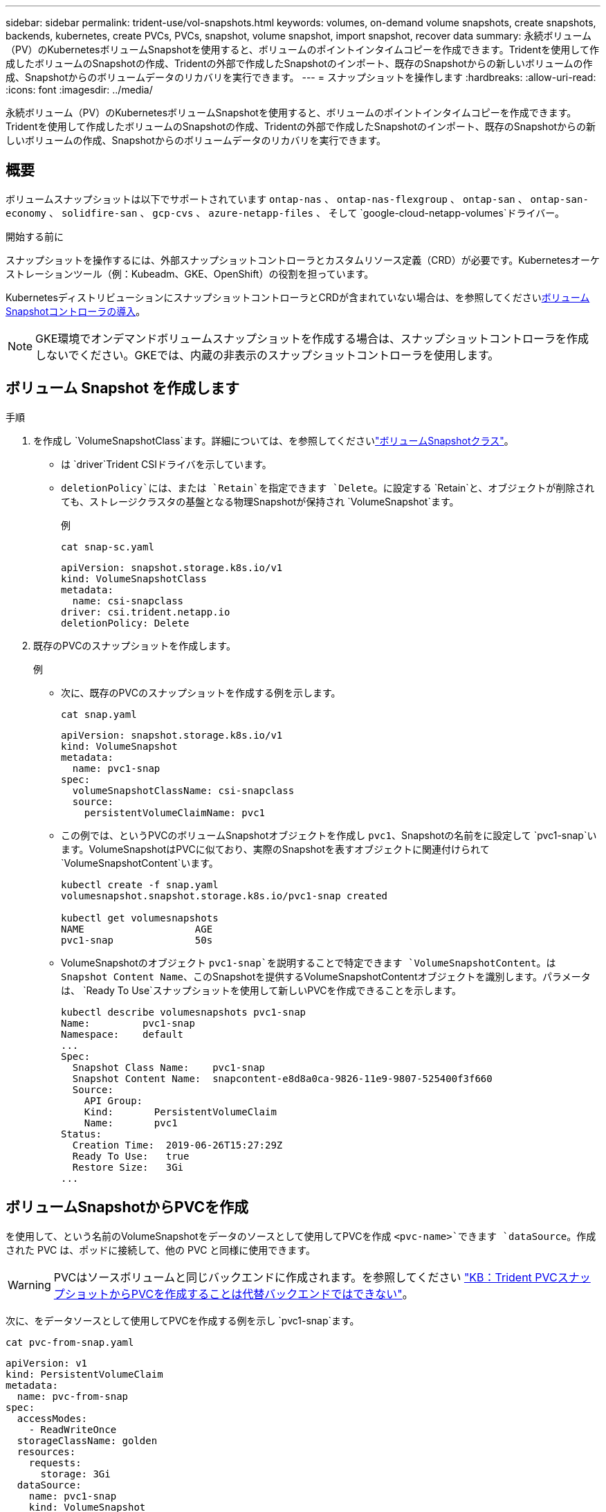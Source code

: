 ---
sidebar: sidebar 
permalink: trident-use/vol-snapshots.html 
keywords: volumes, on-demand volume snapshots, create snapshots, backends, kubernetes, create PVCs, PVCs, snapshot, volume snapshot, import snapshot, recover data 
summary: 永続ボリューム（PV）のKubernetesボリュームSnapshotを使用すると、ボリュームのポイントインタイムコピーを作成できます。Tridentを使用して作成したボリュームのSnapshotの作成、Tridentの外部で作成したSnapshotのインポート、既存のSnapshotからの新しいボリュームの作成、Snapshotからのボリュームデータのリカバリを実行できます。 
---
= スナップショットを操作します
:hardbreaks:
:allow-uri-read: 
:icons: font
:imagesdir: ../media/


[role="lead"]
永続ボリューム（PV）のKubernetesボリュームSnapshotを使用すると、ボリュームのポイントインタイムコピーを作成できます。Tridentを使用して作成したボリュームのSnapshotの作成、Tridentの外部で作成したSnapshotのインポート、既存のSnapshotからの新しいボリュームの作成、Snapshotからのボリュームデータのリカバリを実行できます。



== 概要

ボリュームスナップショットは以下でサポートされています `ontap-nas` 、  `ontap-nas-flexgroup` 、  `ontap-san` 、  `ontap-san-economy` 、  `solidfire-san` 、  `gcp-cvs` 、  `azure-netapp-files` 、 そして `google-cloud-netapp-volumes`ドライバー。

.開始する前に
スナップショットを操作するには、外部スナップショットコントローラとカスタムリソース定義（CRD）が必要です。Kubernetesオーケストレーションツール（例：Kubeadm、GKE、OpenShift）の役割を担っています。

KubernetesディストリビューションにスナップショットコントローラとCRDが含まれていない場合は、を参照してください<<ボリュームSnapshotコントローラの導入>>。


NOTE: GKE環境でオンデマンドボリュームスナップショットを作成する場合は、スナップショットコントローラを作成しないでください。GKEでは、内蔵の非表示のスナップショットコントローラを使用します。



== ボリューム Snapshot を作成します

.手順
. を作成し `VolumeSnapshotClass`ます。詳細については、を参照してくださいlink:../trident-reference/objects.html#kubernetes-volumesnapshotclass-objects["ボリュームSnapshotクラス"]。
+
** は `driver`Trident CSIドライバを示しています。
** `deletionPolicy`には、または `Retain`を指定できます `Delete`。に設定する `Retain`と、オブジェクトが削除されても、ストレージクラスタの基盤となる物理Snapshotが保持され `VolumeSnapshot`ます。
+
.例
[listing]
----
cat snap-sc.yaml
----
+
[source, yaml]
----
apiVersion: snapshot.storage.k8s.io/v1
kind: VolumeSnapshotClass
metadata:
  name: csi-snapclass
driver: csi.trident.netapp.io
deletionPolicy: Delete
----


. 既存のPVCのスナップショットを作成します。
+
.例
** 次に、既存のPVCのスナップショットを作成する例を示します。
+
[listing]
----
cat snap.yaml
----
+
[source, yaml]
----
apiVersion: snapshot.storage.k8s.io/v1
kind: VolumeSnapshot
metadata:
  name: pvc1-snap
spec:
  volumeSnapshotClassName: csi-snapclass
  source:
    persistentVolumeClaimName: pvc1
----
** この例では、というPVCのボリュームSnapshotオブジェクトを作成し `pvc1`、Snapshotの名前をに設定して `pvc1-snap`います。VolumeSnapshotはPVCに似ており、実際のSnapshotを表すオブジェクトに関連付けられて `VolumeSnapshotContent`います。
+
[listing]
----
kubectl create -f snap.yaml
volumesnapshot.snapshot.storage.k8s.io/pvc1-snap created

kubectl get volumesnapshots
NAME                   AGE
pvc1-snap              50s
----
** VolumeSnapshotのオブジェクト `pvc1-snap`を説明することで特定できます `VolumeSnapshotContent`。は `Snapshot Content Name`、このSnapshotを提供するVolumeSnapshotContentオブジェクトを識別します。パラメータは、 `Ready To Use`スナップショットを使用して新しいPVCを作成できることを示します。
+
[listing]
----
kubectl describe volumesnapshots pvc1-snap
Name:         pvc1-snap
Namespace:    default
...
Spec:
  Snapshot Class Name:    pvc1-snap
  Snapshot Content Name:  snapcontent-e8d8a0ca-9826-11e9-9807-525400f3f660
  Source:
    API Group:
    Kind:       PersistentVolumeClaim
    Name:       pvc1
Status:
  Creation Time:  2019-06-26T15:27:29Z
  Ready To Use:   true
  Restore Size:   3Gi
...
----






== ボリュームSnapshotからPVCを作成

を使用して、という名前のVolumeSnapshotをデータのソースとして使用してPVCを作成 `<pvc-name>`できます `dataSource`。作成された PVC は、ポッドに接続して、他の PVC と同様に使用できます。


WARNING: PVCはソースボリュームと同じバックエンドに作成されます。を参照してください link:https://kb.netapp.com/Cloud/Astra/Trident/Creating_a_PVC_from_a_Trident_PVC_Snapshot_cannot_be_created_in_an_alternate_backend["KB：Trident PVCスナップショットからPVCを作成することは代替バックエンドではできない"^]。

次に、をデータソースとして使用してPVCを作成する例を示し `pvc1-snap`ます。

[listing]
----
cat pvc-from-snap.yaml
----
[source, yaml]
----
apiVersion: v1
kind: PersistentVolumeClaim
metadata:
  name: pvc-from-snap
spec:
  accessModes:
    - ReadWriteOnce
  storageClassName: golden
  resources:
    requests:
      storage: 3Gi
  dataSource:
    name: pvc1-snap
    kind: VolumeSnapshot
    apiGroup: snapshot.storage.k8s.io
----


== ボリュームSnapshotのインポート

Tridentでは、クラスタ管理者がをlink:https://kubernetes.io/docs/concepts/storage/volume-snapshots/#static["Kubernetesの事前プロビジョニングされたSnapshotプロセス"^]使用して、オブジェクトを作成したり、Tridentの外部で作成されたSnapshotをインポートしたりできます `VolumeSnapshotContent`。

.開始する前に
TridentでSnapshotの親ボリュームが作成またはインポートされている必要があります。

.手順
. *クラスタ管理者：*バックエンドSnapshotを参照するオブジェクトを作成します `VolumeSnapshotContent`。これにより、TridentでSnapshotワークフローが開始されます。
+
** にバックエンドスナップショットの名前を `trident.netapp.io/internalSnapshotName: <"backend-snapshot-name">`指定します `annotations`。
** で指定します `<name-of-parent-volume-in-trident>/<volume-snapshot-content-name>` `snapshotHandle`。この情報は、呼び出しで外部スナップショットによってTridentに提供される唯一の情報です `ListSnapshots`。
+

NOTE: CRの名前の制約により、は `<volumeSnapshotContentName>`バックエンドスナップショット名と常に一致しません。

+
.例
次の例では、バックエンドスナップショットを参照するオブジェクトを `snap-01`作成し `VolumeSnapshotContent`ます。

+
[source, yaml]
----
apiVersion: snapshot.storage.k8s.io/v1
kind: VolumeSnapshotContent
metadata:
  name: import-snap-content
  annotations:
    trident.netapp.io/internalSnapshotName: "snap-01"  # This is the name of the snapshot on the backend
spec:
  deletionPolicy: Retain
  driver: csi.trident.netapp.io
  source:
    snapshotHandle: pvc-f71223b5-23b9-4235-bbfe-e269ac7b84b0/import-snap-content # <import PV name or source PV name>/<volume-snapshot-content-name>
  volumeSnapshotRef:
    name: import-snap
    namespace: default
----


. *クラスタ管理者：*オブジェクトを参照するCR `VolumeSnapshotContent`を作成します `VolumeSnapshot`。これにより、指定された名前空間でを使用するためのアクセスが要求され `VolumeSnapshot`ます。
+
.例
次の例では、という名前 `import-snap-content`を参照する `VolumeSnapshotContent`という名前のCRを `import-snap`作成します `VolumeSnapshot`。

+
[source, yaml]
----
apiVersion: snapshot.storage.k8s.io/v1
kind: VolumeSnapshot
metadata:
  name: import-snap
spec:
  # volumeSnapshotClassName: csi-snapclass (not required for pre-provisioned or imported snapshots)
  source:
    volumeSnapshotContentName: import-snap-content
----
. *内部処理（アクション不要）：*外部スナップショットは、新しく作成されたを認識して `VolumeSnapshotContent`呼び出しを実行します `ListSnapshots`。Tridentによってが作成され `TridentSnapshot`ます。
+
** 外部スナップショットは、をに `readyToUse`設定し、 `VolumeSnapshot`をに `true`設定し `VolumeSnapshotContent`ます。
** Tridentが戻ります `readyToUse=true`。


. *任意のユーザー：*を作成し `PersistentVolumeClaim`て、新しいを参照します `VolumeSnapshot`。 `spec.dataSource`（または `spec.dataSourceRef`）の名前は名前です `VolumeSnapshot`。
+
.例
次に、という名前の `import-snap`を参照するPVCを作成する例を示し `VolumeSnapshot`ます。

+
[source, yaml]
----
apiVersion: v1
kind: PersistentVolumeClaim
metadata:
  name: pvc-from-snap
spec:
  accessModes:
    - ReadWriteOnce
  storageClassName: simple-sc
  resources:
    requests:
      storage: 1Gi
  dataSource:
    name: import-snap
    kind: VolumeSnapshot
    apiGroup: snapshot.storage.k8s.io
----




== Snapshotを使用したボリュームデータのリカバリ

デフォルトでは、ドライバと `ontap-nas-economy`ドライバを使用してプロビジョニングされたボリュームの互換性を最大限に高めるため、snapshotディレクトリは非表示になってい `ontap-nas`ます。ディレクトリがスナップショットからデータを直接リカバリできるようにし `.snapshot`ます。

ボリュームを以前のSnapshotに記録されている状態にリストアするには、ボリュームSnapshotリストアONTAP CLIを使用します。

[listing]
----
cluster1::*> volume snapshot restore -vserver vs0 -volume vol3 -snapshot vol3_snap_archive
----

NOTE: Snapshotコピーをリストアすると、既存のボリューム設定が上書きされます。Snapshotコピーの作成後にボリュームデータに加えた変更は失われます。



== Snapshotからのインプレースボリュームのリストア

Tridentでは、（TASR）CRを使用してSnapshotからボリュームをインプレースで迅速にリストアできます `TridentActionSnapshotRestore`。このCRはKubernetesの必須アクションとして機能し、処理の完了後も維持されません。

Tridentは、、 `ontap-san-economy` `ontap-nas`、、 `ontap-nas-flexgroup` `azure-netapp-files`、、で `gcp-cvs`のSnapshotリストアをサポートしています。 `ontap-san`、 `google-cloud-netapp-volumes`、および `solidfire-san`ドライバ。

.開始する前に
バインドされたPVCと使用可能なボリュームSnapshotが必要です。

* PVCステータスがバインドされていることを確認します。
+
[source, console]
----
kubectl get pvc
----
* ボリュームSnapshotを使用する準備が完了していることを確認します。
+
[source, console]
----
kubectl get vs
----


.手順
. TASR CRを作成します。この例では、PVCおよびボリュームスナップショット用のCRを作成し `pvc1` `pvc1-snapshot`ます。
+

NOTE: TASR CRは、PVCおよびVSが存在する名前空間に存在する必要があります。

+
[source, console]
----
cat tasr-pvc1-snapshot.yaml
----
+
[source, yaml]
----
apiVersion: trident.netapp.io/v1
kind: TridentActionSnapshotRestore
metadata:
  name: trident-snap
  namespace: trident
spec:
  pvcName: pvc1
  volumeSnapshotName: pvc1-snapshot
----
. スナップショットからリストアするにはCRを適用します。この例では、Snapshotからリストアし `pvc1`ます。
+
[source, console]
----
kubectl create -f tasr-pvc1-snapshot.yaml
----
+
[listing]
----
tridentactionsnapshotrestore.trident.netapp.io/trident-snap created
----


.結果
Tridentはスナップショットからデータをリストアします。Snapshotリストアのステータスを確認できます。

[source, console]
----
kubectl get tasr -o yaml
----
[source, yaml]
----
apiVersion: trident.netapp.io/v1
items:
- apiVersion: trident.netapp.io/v1
  kind: TridentActionSnapshotRestore
  metadata:
    creationTimestamp: "2023-04-14T00:20:33Z"
    generation: 3
    name: trident-snap
    namespace: trident
    resourceVersion: "3453847"
    uid: <uid>
  spec:
    pvcName: pvc1
    volumeSnapshotName: pvc1-snapshot
  status:
    startTime: "2023-04-14T00:20:34Z"
    completionTime: "2023-04-14T00:20:37Z"
    state: Succeeded
kind: List
metadata:
  resourceVersion: ""
----
[NOTE]
====
* ほとんどの場合、障害が発生したときにTridentで処理が自動的に再試行されることはありません。この操作を再度実行する必要があります。
* 管理者アクセス権を持たないKubernetesユーザは、アプリケーションネームスペースにTASR CRを作成するために、管理者から権限を付与されなければならない場合があります。


====


== Snapshotが関連付けられているPVを削除する

Snapshotが関連付けられている永続ボリュームを削除すると、対応するTridentボリュームが「削除中」に更新されます。ボリュームSnapshotを削除してTridentボリュームを削除します。



== ボリュームSnapshotコントローラの導入

KubernetesディストリビューションにスナップショットコントローラとCRDが含まれていない場合は、次のように導入できます。

.手順
. ボリュームのSnapshot作成
+
[listing]
----
cat snapshot-setup.sh
----
+
[source, sh]
----
#!/bin/bash
# Create volume snapshot CRDs
kubectl apply -f https://raw.githubusercontent.com/kubernetes-csi/external-snapshotter/release-6.1/client/config/crd/snapshot.storage.k8s.io_volumesnapshotclasses.yaml
kubectl apply -f https://raw.githubusercontent.com/kubernetes-csi/external-snapshotter/release-6.1/client/config/crd/snapshot.storage.k8s.io_volumesnapshotcontents.yaml
kubectl apply -f https://raw.githubusercontent.com/kubernetes-csi/external-snapshotter/release-6.1/client/config/crd/snapshot.storage.k8s.io_volumesnapshots.yaml
----
. スナップショットコントローラを作成します。
+
[source, console]
----
kubectl apply -f https://raw.githubusercontent.com/kubernetes-csi/external-snapshotter/release-6.1/deploy/kubernetes/snapshot-controller/rbac-snapshot-controller.yaml
----
+
[source, console]
----
kubectl apply -f https://raw.githubusercontent.com/kubernetes-csi/external-snapshotter/release-6.1/deploy/kubernetes/snapshot-controller/setup-snapshot-controller.yaml
----
+

NOTE: 必要に応じて、名前空間を開い `deploy/kubernetes/snapshot-controller/rbac-snapshot-controller.yaml`て更新し `namespace`ます。





== 関連リンク

* link:../trident-concepts/snapshots.html["ボリューム Snapshot"]
* link:../trident-reference/objects.html["ボリュームSnapshotクラス"]

